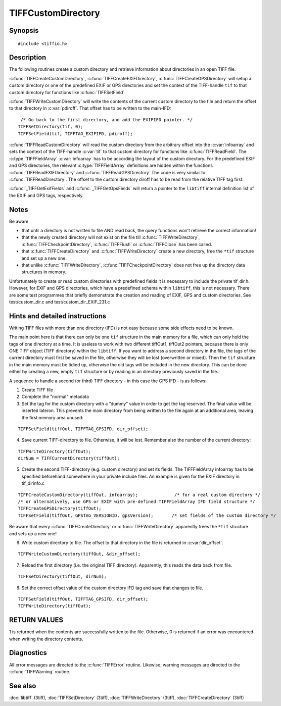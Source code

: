 TIFFCustomDirectory
===================

Synopsis
--------

.. highlight:: c

::

    #include <tiffio.h>

.. c:function:: int TIFFCreateCustomDirectory(TIFF* tif, const TIFFFieldArray* infoarray)

.. c:function:: int TIFFCreateEXIFDirectory(TIFF* tif)

.. c:function:: int TIFFCreateGPSDirectory(TIFF* tif)

.. c:function:: int TIFFWriteCustomDirectory(TIFF* tif,  uint64 *pdiroff)

.. c:function:: int TIFFReadCustomDirectory(TIFF* tif, toff_t diroff, const TIFFFieldArray* infoarray)

.. c:function:: int TIFFReadEXIFDirectory(TIFF* tif, toff_t diroff)

.. c:function:: int TIFFReadGPSDirectory(TIFF* tif, toff_t diroff)

.. c:function:: const TIFFFieldArray* _TIFFGetExifFields(void)

.. c:function:: const TIFFFieldArray* _TIFFGetGpsFields(void)

Description
-----------

The following routines create a custom directory and retrieve information about directories in an open TIFF file.

:c:func:`TIFFCreateCustomDirectory`, :c:func:`TIFFCreateEXIFDirectory`, :c:func:`TIFFCreateGPSDirectory`
will setup a custom directory or one of the predefined EXIF or GPS directories
and set the context of the TIFF-handle ``tif`` to that custom directory for functions like :c:func:`TIFFSetField`.

:c:func:`TIFFWriteCustomDirectory` will write the contents of the current custom directory to the file and
return the offset to that directory in :c:var:`pdiroff`. That offset has to be written to the main-IFD:

.. highlight:: c

::

         /* Go back to the first directory, and add the EXIFIFD pointer. */
        TIFFSetDirectory(tif, 0);
        TIFFSetField(tif, TIFFTAG_EXIFIFD, pdiroff);


:c:func:`TIFFReadCustomDirectory` will read the custom directory from the arbitrary offset into the :c:var:`infoarray`
and sets the context of the TIFF-handle :c:var:`tif` to that custom directory for functions like :c:func:`TIFFReadField`.
The :c:type:`TIFFFieldArray` :c:var:`infoarray` has to be according the layout of the custom directory.
For the predefined EXIF and GPS directories, the relevant :c:type:`TIFFFieldArray` definitions are hidden within
the functions :c:func:`TIFFReadEXIFDirectory` and :c:func:`TIFFReadGPSDirectory`
The code is very similar to :c:func:`TIFFReadDirectory`. The offset to the custom directory diroff has to be read
from the relative TIFF tag first.

:c:func:`_TIFFGetExifFields` and :c:func:`_TIFFGetGpsFields`  will return a pointer to the ``libtiff`` internal
definition list of the EXIF and GPS tags, respectively.

Notes
-----

Be aware

- that until a directory is not written to file AND read back, the query functions won't retrieve the correct information!
- that the newly created directory will not exist on the file till :c:func:`TIFFWriteDirectory`, :c:func:`TIFFCheckpointDirectory`,
  :c:func:`TIFFFlush` or :c:func:`TIFFClose` has been called.
- that :c:func:`TIFFCreateDirectory` and :c:func:`TIFFWriteDirectory` create a new directory, free the ``*tif`` structure and set up a new one.
- that unlike :c:func:`TIFFWriteDirectory`, :c:func:`TIFFCheckpointDirectory` does not free up the directory data structures in memory.

Unfortunately to create or read custom directories with predefined fields it is necessary to include the private tif_dir.h.
However, for EXIF and GPS directories, which have a predefined schema within ``libtiff``, this is not necessary.
There are some test programmes that briefly demonstrate the creation and reading of EXIF, GPS and custom directories.
See test/custom_dir.c and test/custom_dir_EXIF_231.c

Hints and detailed instructions
-------------------------------

Writing TIFF files with more than one directory (IFD) is not easy because some side effects need to be known.

The main point here is that there can only be one ``tif`` structure in the main memory for a file, which can only hold the tags of one directory at a time.
It is useless to work with two different tiffOut1, tiffOut2 pointers, because there is only ONE TIFF object (TIFF directory) within the ``libtiff``.
If you want to address a second directory in the file, the tags of the current directory must first be saved in the file, otherwise they will be lost (overwritten or mixed).
Then the ``tif`` structure in the main memory must be tidied up, otherwise the old tags will be included in the new directory.
This can be done either by creating a new, empty ``tif`` structure or by reading in an directory previously saved in the file.

A sequence to handle a second (or third) TIFF directory - in this case the GPS IFD - is as follows:

1) Create TIFF file
2) Complete the "normal" metadata
3) Set the tag for the custom directory with a “dummy” value in order to get the tag reserved.
   The final value will be inserted lateron. This prevents the main directory from being written
   to the file again at an additional area, leaving the first memory area unused:

.. highlight:: c

::

    TIFFSetField(tiffOut, TIFFTAG_GPSIFD, dir_offset);

4) Save current TIFF-directory to file. Otherwise, it will be lost.
   Remember also the number of the current directory:

.. highlight:: c

::

    TIFFWriteDirectory(tiffOut);
    dirNum = TIFFCurrentDirectory(tiffOut);

5) Create the second TIFF-directory (e.g. custom directory) and set its fields.
   The TIFFFieldArray infoarray has to be specified beforehand somewhere in your private include files.
   An example is given for the EXIF directory in tif_dirinfo.c

.. highlight:: c

::

    TIFFCreateCustomDirectory(tiffOut, infoarray);              /* for a real custom directory */
    /* or alternatively, use GPS or EXIF with pre-defined TIFFFieldArray IFD field structure */
    TIFFCreateGPSDirectory(tiffOut);
    TIFFSetField(tiffOut, GPSTAG_VERSIONID, gpsVersion);       /* set fields of the custom directory */

Be aware that every :c:func:`TIFFCreateDirectory` or :c:func:`TIFFWriteDirectory`  apparently frees the ``*tif`` structure and sets up a new one!

6) Write custom directory to file. The offset to that directory in the file is returned in :c:var:`dir_offset`.

.. highlight:: c

::

    TIFFWriteCustomDirectory(tiffOut, &dir_offset);

7) Reload the first directory (i.e. the original TIFF directory). Apparently, this reads the data back from file.

.. highlight:: c

::

    TIFFSetDirectory(tiffOut, dirNum);

8) Set the correct offset value of the custom directory IFD tag and save that changes to file.

.. highlight:: c

::

    TIFFSetField(tiffOut, TIFFTAG_GPSIFD, dir_offset);
    TIFFWriteDirectory(tiffOut);

RETURN VALUES
-------------

1 is returned when the contents are successfully written to the file. Otherwise, 0 is returned if an error was encountered when writing the directory contents.

Diagnostics
-----------

All error messages are directed to the :c:func:`TIFFError` routine.
Likewise, warning messages are directed to the :c:func:`TIFFWarning` routine.

See also
--------

:doc:`libtiff` (3tiff),
:doc:`TIFFSetDirectory` (3tiff),
:doc:`TIFFWriteDirectory` (3tiff),
:doc:`TIFFCreateDirectory` (3tiff)


